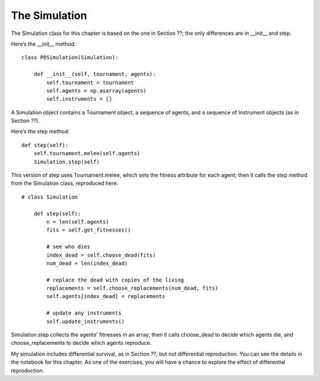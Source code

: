 The Simulation
--------------
The Simulation class for this chapter is based on the one in Section ??; the only differences are in __init__ and step.

Here’s the __init__ method:

::

    class PDSimulation(Simulation):

        def __init__(self, tournament, agents):
            self.tournament = tournament
            self.agents = np.asarray(agents)
            self.instruments = []

A Simulation object contains a Tournament object, a sequence of agents, and a sequence of Instrument objects (as in Section ??).

Here’s the step method:

::

    def step(self):
        self.tournament.melee(self.agents)
        Simulation.step(self)

This version of step uses Tournament.melee, which sets the fitness attribute for each agent; then it calls the step method from the Simulation class, reproduced here:

::

    # class Simulation

        def step(self):
            n = len(self.agents)
            fits = self.get_fitnesses()

            # see who dies
            index_dead = self.choose_dead(fits)
            num_dead = len(index_dead)

            # replace the dead with copies of the living
            replacements = self.choose_replacements(num_dead, fits)
            self.agents[index_dead] = replacements

            # update any instruments
            self.update_instruments()

Simulation.step collects the agents’ fitnesses in an array; then it calls choose_dead to decide which agents die, and choose_replacements to decide which agents reproduce.

My simulation includes differential survival, as in Section ??, but not differential reproduction. You can see the details in the notebook for this chapter. As one of the exercises, you will have a chance to explore the effect of differential reproduction.